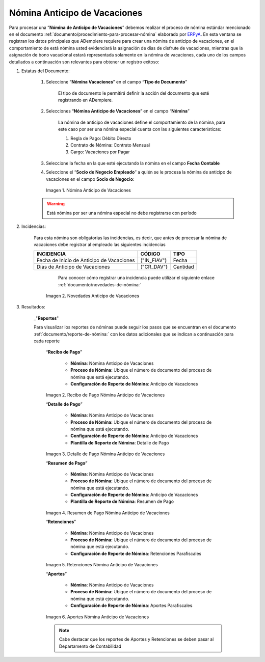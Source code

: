 .. _documento/nomina-anticipo-vacaciones:
.. _ERPyA: http://erpya.com

.. |Nómina Anticipo de Vacaciones| image:: resources/anticipodevacaciones22.png
.. |Novedades Anticipo de Vacaciones| image:: resources/novedadanticipovacaciones.png
.. |Recibo de Pago Nómina Anticipo de Vacaciones| image:: resources/reciboanticipovacaciones33.png
.. |Detalle de Pago Nómina Anticipo de Vacaciones| image:: resources/detalleanticipovacaciones11.png
.. |Resumen de Pago Nómina Anticipo de Vacaciones| image:: resources/resumenanticipovacaciones11.png
.. |Retenciones Nómina Anticipo de Vacaciones| image:: resources/retencionesanticipovacaciones11.png
.. |Aportes Nómina Anticipo de Vacaciones| image:: resources/aportesanticipovacaciones11.png


=================================
**Nómina Anticipo de Vacaciones**
=================================

Para procesar una “**Nómina de Anticipo de Vacaciones**” debemos realizar el proceso de nómina estándar mencionado en el documento :ref:`documento/procedimiento-para-procesar-nómina` elaborado por `ERPyA`_. En esta ventana se registran los datos principales que ADempiere requiere para crear una nómina de anticipo de vacaciones, en el comportamiento de está nómina usted evidenciará la asignación de días de disfrute de vacaciones, mientras que la asignación de bono vacacional estará representada solamente en la nómina de vacaciones, cada uno de los campos detallados a continuación son relevantes para obtener un registro exitoso:


#. Estatus del Documento:


    #. Seleccione “**Nómina  Vacaciones**” en el campo “**Tipo de Documento**”

 	    El tipo de documento le permitirá definir la acción del documento que esté registrando en ADempiere.

    #. Selecciones “**Nómina Anticipo de Vacaciones**” en el campo “**Nómina**”

	    La nómina de anticipo de vacaciones define el comportamiento de la nómina, para este caso por ser una nómina especial cuenta con las siguientes características:

            #. Regla de Pago: Débito Directo
            #. Contrato de Nómina: Contrato Mensual
            #. Cargo: Vacaciones por Pagar

    #. Seleccione la fecha en la que esté ejecutando la nómina en el campo **Fecha Contable**

    #. Seleccione el “**Socio de Negocio Empleado**” a quién se le procesa la nómina de anticipo de vacaciones en el campo **Socio de Negocio**:
   

      |Nómina Anticipo de Vacaciones|

      Imagen 1. Nómina Anticipo de Vacaciones 

    .. warning:: 

        Está nómina  por ser una nómina especial no debe registrarse con período

	
#. Incidencias:

      Para esta nómina son obligatorias las incidencias, es decir, que antes de procesar la nómina de vacaciones debe registrar al empleado las siguientes incidencias 


      +-------------------------------------------------------+----------------------+----------------+
      |           **INCIDENCIA**                              |     **CÓDIGO**       |    **TIPO**    |
      +=======================================================+======================+================+
      | Fecha de Inicio de Anticipo de Vacaciones             |     ("IN_FIAV")      |     Fecha      |
      +-------------------------------------------------------+----------------------+----------------+
      | Días de Anticipo de Vacaciones                        |      ("CR_DAV")      |    Cantidad    |
      +-------------------------------------------------------+----------------------+----------------+
    
    
         Para conocer cómo registrar una incidencia puede utilizar el siguiente enlace :ref:`documento/novedades-de-nómina:`

        |Novedades Anticipo de Vacaciones|

        Imagen 2. Novedades Anticipo de Vacaciones 

#. Resultados:

    _"**Reportes**"

    Para visualizar los reportes de nóminas  puede seguir los pasos que se encuentran en el documento :ref:`documento/reporte-de-nómina:` con los datos adicionales que se indican a continuación para cada reporte

        “**Recibo de Pago**”

         	- **Nómina**: Nómina Anticipo de Vacaciones 

         	- **Proceso de Nómina**: Ubique el número de documento del proceso de nómina que está ejecutando.

         	- **Configuración de Reporte de Nómina**: Anticipo de Vacaciones

        |Recibo de Pago Nómina Anticipo de Vacaciones|

        Imagen 2. Recibo de Pago Nómina Anticipo de Vacaciones


        “**Detalle de Pago**”

            - **Nómina**: Nómina Anticipo de  Vacaciones

            - **Proceso de Nómina**: Ubique el número de documento del proceso de nómina que está ejecutando.

            - **Configuración de Reporte de Nómina**: Anticipo de Vacaciones 

            - **Plantilla de Reporte de Nómina**: Detalle de Pago

        |Detalle de Pago Nómina Anticipo de Vacaciones|

        Imagen 3. Detalle de Pago Nómina Anticipo de Vacaciones


        “**Resumen de Pago**”

            - **Nómina**: Nómina Anticipo de Vacaciones

            - **Proceso de Nómina**: Ubique el número de documento del proceso de nómina que está ejecutando.

            - **Configuración de Reporte de Nómina**: Anticipo de Vacaciones 

            - **Plantilla de Reporte de Nómina**: Resumen de Pago


        |Resumen de Pago Nómina Anticipo de Vacaciones|

        Imagen 4. Resumen de Pago Nómina Anticipo de Vacaciones

        “**Retenciones**”
	
            - **Nómina**: Nómina Anticipo de Vacaciones

            - **Proceso de Nómina**: Ubique el número de documento del proceso de nómina que está ejecutando.

            - **Configuración de Reporte de Nómina**: Retenciones Parafiscales

        |Retenciones Nómina Anticipo de Vacaciones|

        Imagen 5. Retenciones Nómina Anticipo de Vacaciones

        “**Aportes**”

            - **Nómina**: Nómina Anticipo de Vacaciones

            - **Proceso de Nómina**: Ubique el número de documento del proceso de nómina que está ejecutando.

            - **Configuración de Reporte de Nómina**: Aportes Parafiscales

        |Aportes Nómina Anticipo de Vacaciones|

        Imagen 6. Aportes Nómina Anticipo de Vacaciones 
  
        .. note::

            Cabe destacar que los reportes de Aportes y Retenciones se deben pasar al Departamento de Contabilidad
